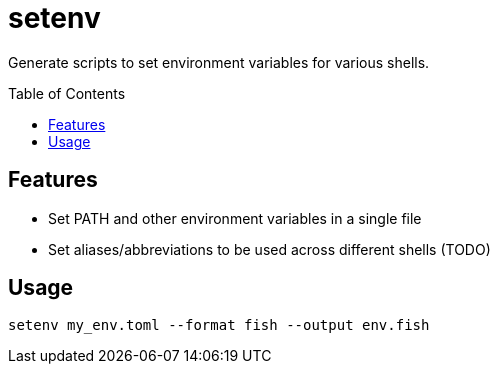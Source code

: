 = setenv
:toc: macro

Generate scripts to set environment variables for various shells.

toc::[]

== Features

- Set PATH and other environment variables in a single file
- Set aliases/abbreviations to be used across different shells (TODO)

== Usage

[source,sh]
setenv my_env.toml --format fish --output env.fish
